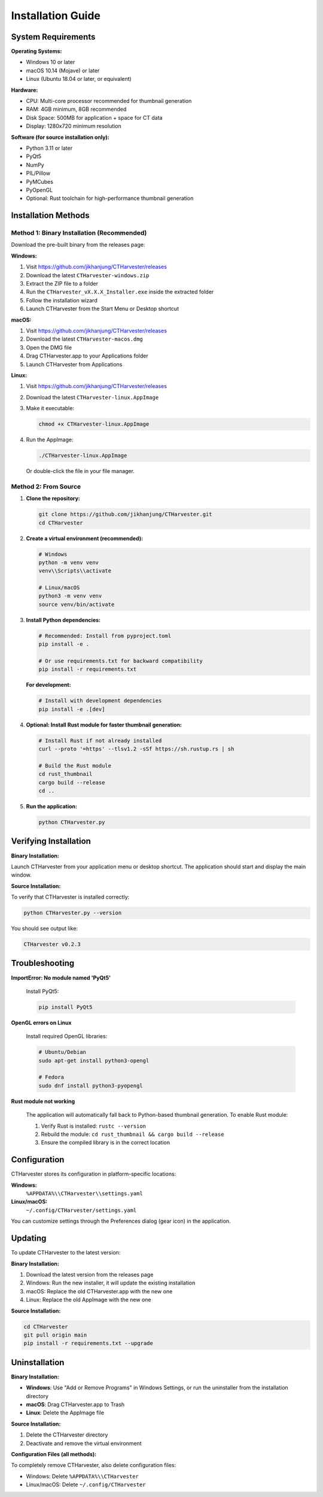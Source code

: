 Installation Guide
==================

System Requirements
-------------------

**Operating Systems:**

* Windows 10 or later
* macOS 10.14 (Mojave) or later
* Linux (Ubuntu 18.04 or later, or equivalent)

**Hardware:**

* CPU: Multi-core processor recommended for thumbnail generation
* RAM: 4GB minimum, 8GB recommended
* Disk Space: 500MB for application + space for CT data
* Display: 1280x720 minimum resolution

**Software (for source installation only):**

* Python 3.11 or later
* PyQt5
* NumPy
* PIL/Pillow
* PyMCubes
* PyOpenGL
* Optional: Rust toolchain for high-performance thumbnail generation

Installation Methods
--------------------

Method 1: Binary Installation (Recommended)
~~~~~~~~~~~~~~~~~~~~~~~~~~~~~~~~~~~~~~~~~~~~

Download the pre-built binary from the releases page:

**Windows:**

1. Visit https://github.com/jikhanjung/CTHarvester/releases
2. Download the latest ``CTHarvester-windows.zip``
3. Extract the ZIP file to a folder
4. Run the ``CTHarvester_vX.X.X_Installer.exe`` inside the extracted folder
5. Follow the installation wizard
6. Launch CTHarvester from the Start Menu or Desktop shortcut

**macOS:**

1. Visit https://github.com/jikhanjung/CTHarvester/releases
2. Download the latest ``CTHarvester-macos.dmg``
3. Open the DMG file
4. Drag CTHarvester.app to your Applications folder
5. Launch CTHarvester from Applications

**Linux:**

1. Visit https://github.com/jikhanjung/CTHarvester/releases
2. Download the latest ``CTHarvester-linux.AppImage``
3. Make it executable:

   .. code-block:: bash

      chmod +x CTHarvester-linux.AppImage

4. Run the AppImage:

   .. code-block:: bash

      ./CTHarvester-linux.AppImage

   Or double-click the file in your file manager.

Method 2: From Source
~~~~~~~~~~~~~~~~~~~~~

1. **Clone the repository:**

   .. code-block:: bash

      git clone https://github.com/jikhanjung/CTHarvester.git
      cd CTHarvester

2. **Create a virtual environment (recommended):**

   .. code-block:: bash

      # Windows
      python -m venv venv
      venv\\Scripts\\activate

      # Linux/macOS
      python3 -m venv venv
      source venv/bin/activate

3. **Install Python dependencies:**

   .. code-block:: bash

      # Recommended: Install from pyproject.toml
      pip install -e .

      # Or use requirements.txt for backward compatibility
      pip install -r requirements.txt

   **For development:**

   .. code-block:: bash

      # Install with development dependencies
      pip install -e .[dev]

4. **Optional: Install Rust module for faster thumbnail generation:**

   .. code-block:: bash

      # Install Rust if not already installed
      curl --proto '=https' --tlsv1.2 -sSf https://sh.rustup.rs | sh

      # Build the Rust module
      cd rust_thumbnail
      cargo build --release
      cd ..

5. **Run the application:**

   .. code-block:: bash

      python CTHarvester.py

Verifying Installation
-----------------------

**Binary Installation:**

Launch CTHarvester from your application menu or desktop shortcut. The application should start and display the main window.

**Source Installation:**

To verify that CTHarvester is installed correctly:

.. code-block:: bash

   python CTHarvester.py --version

You should see output like:

.. code-block:: text

   CTHarvester v0.2.3

Troubleshooting
---------------

**ImportError: No module named 'PyQt5'**

   Install PyQt5:

   .. code-block:: bash

      pip install PyQt5

**OpenGL errors on Linux**

   Install required OpenGL libraries:

   .. code-block:: bash

      # Ubuntu/Debian
      sudo apt-get install python3-opengl

      # Fedora
      sudo dnf install python3-pyopengl

**Rust module not working**

   The application will automatically fall back to Python-based thumbnail generation.
   To enable Rust module:

   1. Verify Rust is installed: ``rustc --version``
   2. Rebuild the module: ``cd rust_thumbnail && cargo build --release``
   3. Ensure the compiled library is in the correct location

Configuration
-------------

CTHarvester stores its configuration in platform-specific locations:

**Windows:**
  ``%APPDATA%\\CTHarvester\\settings.yaml``

**Linux/macOS:**
  ``~/.config/CTHarvester/settings.yaml``

You can customize settings through the Preferences dialog (gear icon) in the application.

Updating
--------

To update CTHarvester to the latest version:

**Binary Installation:**

1. Download the latest version from the releases page
2. Windows: Run the new installer, it will update the existing installation
3. macOS: Replace the old CTHarvester.app with the new one
4. Linux: Replace the old AppImage with the new one

**Source Installation:**

.. code-block:: bash

   cd CTHarvester
   git pull origin main
   pip install -r requirements.txt --upgrade

Uninstallation
--------------

**Binary Installation:**

* **Windows**: Use "Add or Remove Programs" in Windows Settings, or run the uninstaller from the installation directory
* **macOS**: Drag CTHarvester.app to Trash
* **Linux**: Delete the AppImage file

**Source Installation:**

1. Delete the CTHarvester directory
2. Deactivate and remove the virtual environment

**Configuration Files (all methods):**

To completely remove CTHarvester, also delete configuration files:

* Windows: Delete ``%APPDATA%\\CTHarvester``
* Linux/macOS: Delete ``~/.config/CTHarvester``
